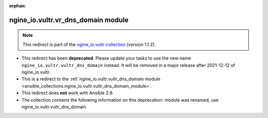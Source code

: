 
.. Document meta

:orphan:

.. Anchors

.. _ansible_collections.ngine_io.vultr.vr_dns_domain_module:

.. Title

ngine_io.vultr.vr_dns_domain module
+++++++++++++++++++++++++++++++++++

.. Collection note

.. note::
    This redirect is part of the `ngine_io.vultr collection <https://galaxy.ansible.com/ngine_io/vultr>`_ (version 1.1.2).


- This redirect has been **deprecated**. Please update your tasks to use the new name ``ngine_io.vultr.vultr_dns_domain`` instead.
  It will be removed in a major release after 2021-12-12 of ngine_io.vultr.
- This is a redirect to the :ref:`ngine_io.vultr.vultr_dns_domain module <ansible_collections.ngine_io.vultr.vultr_dns_domain_module>`.
- This redirect does **not** work with Ansible 2.9.
- The collection contains the following information on this deprecation: module was renamed, use ngine_io.vultr.vultr_dns_domain

